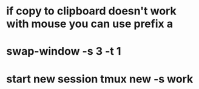 * if copy to clipboard doesn't work with mouse you can use prefix a
* swap-window -s 3 -t 1
* start new session tmux new -s work
